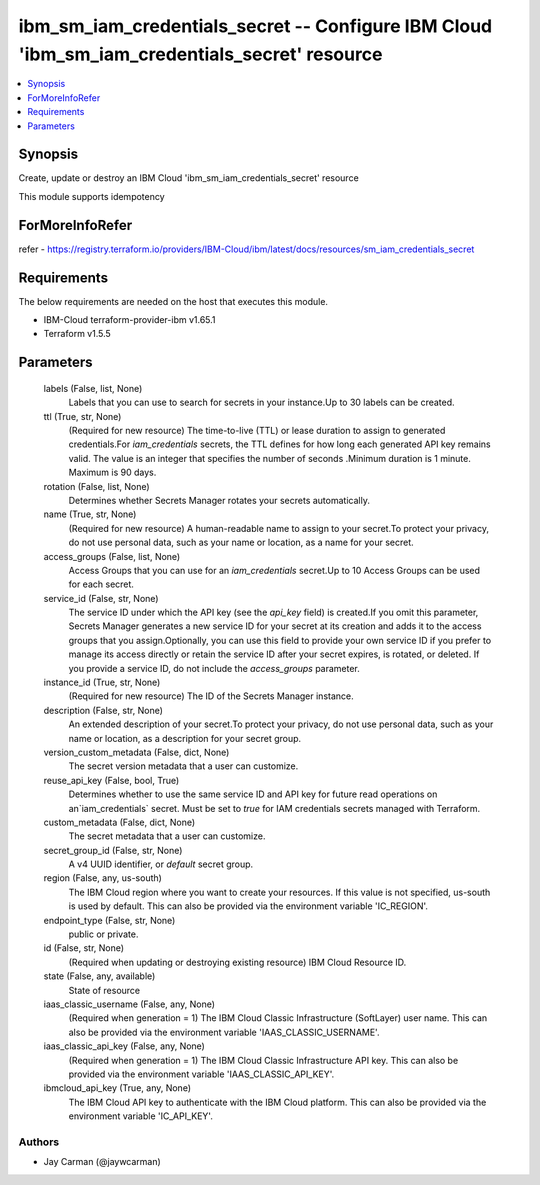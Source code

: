 
ibm_sm_iam_credentials_secret -- Configure IBM Cloud 'ibm_sm_iam_credentials_secret' resource
=============================================================================================

.. contents::
   :local:
   :depth: 1


Synopsis
--------

Create, update or destroy an IBM Cloud 'ibm_sm_iam_credentials_secret' resource

This module supports idempotency


ForMoreInfoRefer
----------------
refer - https://registry.terraform.io/providers/IBM-Cloud/ibm/latest/docs/resources/sm_iam_credentials_secret

Requirements
------------
The below requirements are needed on the host that executes this module.

- IBM-Cloud terraform-provider-ibm v1.65.1
- Terraform v1.5.5



Parameters
----------

  labels (False, list, None)
    Labels that you can use to search for secrets in your instance.Up to 30 labels can be created.


  ttl (True, str, None)
    (Required for new resource) The time-to-live (TTL) or lease duration to assign to generated credentials.For `iam_credentials` secrets, the TTL defines for how long each generated API key remains valid. The value is an integer that specifies the number of seconds .Minimum duration is 1 minute. Maximum is 90 days.


  rotation (False, list, None)
    Determines whether Secrets Manager rotates your secrets automatically.


  name (True, str, None)
    (Required for new resource) A human-readable name to assign to your secret.To protect your privacy, do not use personal data, such as your name or location, as a name for your secret.


  access_groups (False, list, None)
    Access Groups that you can use for an `iam_credentials` secret.Up to 10 Access Groups can be used for each secret.


  service_id (False, str, None)
    The service ID under which the API key (see the `api_key` field) is created.If you omit this parameter, Secrets Manager generates a new service ID for your secret at its creation and adds it to the access groups that you assign.Optionally, you can use this field to provide your own service ID if you prefer to manage its access directly or retain the service ID after your secret expires, is rotated, or deleted. If you provide a service ID, do not include the `access_groups` parameter.


  instance_id (True, str, None)
    (Required for new resource) The ID of the Secrets Manager instance.


  description (False, str, None)
    An extended description of your secret.To protect your privacy, do not use personal data, such as your name or location, as a description for your secret group.


  version_custom_metadata (False, dict, None)
    The secret version metadata that a user can customize.


  reuse_api_key (False, bool, True)
    Determines whether to use the same service ID and API key for future read operations on an`iam_credentials` secret. Must be set to `true` for IAM credentials secrets managed with Terraform.


  custom_metadata (False, dict, None)
    The secret metadata that a user can customize.


  secret_group_id (False, str, None)
    A v4 UUID identifier, or `default` secret group.


  region (False, any, us-south)
    The IBM Cloud region where you want to create your resources. If this value is not specified, us-south is used by default. This can also be provided via the environment variable 'IC_REGION'.


  endpoint_type (False, str, None)
    public or private.


  id (False, str, None)
    (Required when updating or destroying existing resource) IBM Cloud Resource ID.


  state (False, any, available)
    State of resource


  iaas_classic_username (False, any, None)
    (Required when generation = 1) The IBM Cloud Classic Infrastructure (SoftLayer) user name. This can also be provided via the environment variable 'IAAS_CLASSIC_USERNAME'.


  iaas_classic_api_key (False, any, None)
    (Required when generation = 1) The IBM Cloud Classic Infrastructure API key. This can also be provided via the environment variable 'IAAS_CLASSIC_API_KEY'.


  ibmcloud_api_key (True, any, None)
    The IBM Cloud API key to authenticate with the IBM Cloud platform. This can also be provided via the environment variable 'IC_API_KEY'.













Authors
~~~~~~~

- Jay Carman (@jaywcarman)

